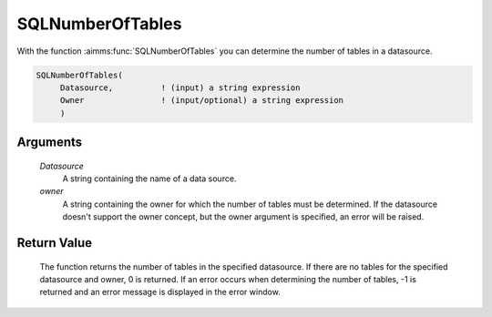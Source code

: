 .. aimms:function:: SQLNumberOfTables(Datasource, owner)

.. _SQLNumberOfTables:

SQLNumberOfTables
=================

With the function :aimms:func:`SQLNumberOfTables` you can determine the number of
tables in a datasource.

.. code-block:: aimms

    SQLNumberOfTables(
         Datasource,          ! (input) a string expression
         Owner                ! (input/optional) a string expression
         )

Arguments
---------

    *Datasource*
        A string containing the name of a data source.

    *owner*
        A string containing the owner for which the number of tables must be
        determined. If the datasource doesn't support the owner concept, but the
        owner argument is specified, an error will be raised.

Return Value
------------

    The function returns the number of tables in the specified datasource.
    If there are no tables for the specified datasource and owner, 0 is
    returned. If an error occurs when determining the number of tables, -1
    is returned and an error message is displayed in the error window.

.. seealso::

    The functions :aimms:func:`SQLNumberOfViews`, :aimms:func:`SQLNumberOfColumns` and :aimms:func:`SQLTableName`.
